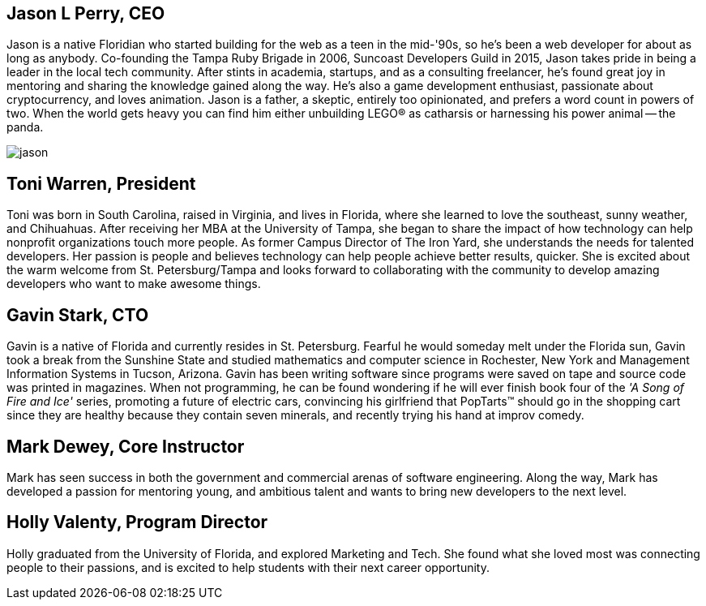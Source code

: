 == Jason L Perry, CEO

Jason is a native Floridian who started building for the web as a teen in the mid-'90s, so he's been a web developer for about as long as anybody. Co-founding the Tampa Ruby Brigade in 2006, Suncoast Developers Guild in 2015, Jason takes pride in being a leader in the local tech community. After stints in academia, startups, and as a consulting freelancer, he's found great joy in mentoring and sharing the knowledge gained along the way. He's also a game development enthusiast, passionate about cryptocurrency, and loves animation. Jason is a father, a skeptic, entirely too opinionated, and prefers a word count in powers of two. When the world gets heavy you can find him either unbuilding LEGO® as catharsis or harnessing his power animal -- the panda.

image::../images/jason.jpg[]

== Toni Warren, President

Toni was born in South Carolina, raised in Virginia, and lives in Florida, where she learnedto love the southeast, sunny weather, and Chihuahuas. After receiving her MBA at the University of Tampa, she began to share the impact of how technology can help nonprofit organizations touch more people. As former Campus Director of The Iron Yard, she understands the needs for talented developers. Her passion is people and believes technology can help people achieve better results, quicker. She is excited about the warm welcome from St. Petersburg/Tampa and looks forward to collaborating with the community to develop amazing developers who want to make awesome things.

== Gavin Stark, CTO

Gavin is a native of Florida and currently resides in St. Petersburg. Fearful he would someday melt under the Florida sun, Gavin took a break from the Sunshine State and studied mathematics and computer science in Rochester, New York and Management Information Systems in Tucson, Arizona. Gavin has been writing software since programs were saved on tape and source code was printed in magazines. When not programming, he can be found wondering if he will ever finish book four of the _'A Song of Fire and Ice'_ series, promoting a future of electric cars, convincing his girlfriend that PopTarts™ should go in the shopping cart since they are healthy because they contain seven minerals, and recently trying his hand at improv comedy.

== Mark Dewey, Core Instructor

Mark has seen success in both the government and commercial arenas of software engineering. Along the way, Mark has developed a passion for mentoring young, and ambitious talent and wants to bring new developers to the next level. 

== Holly Valenty, Program Director

Holly graduated from the University of Florida, and explored Marketing and Tech. She found what she loved most was connecting people to their passions, and is excited to help students with their next career opportunity.